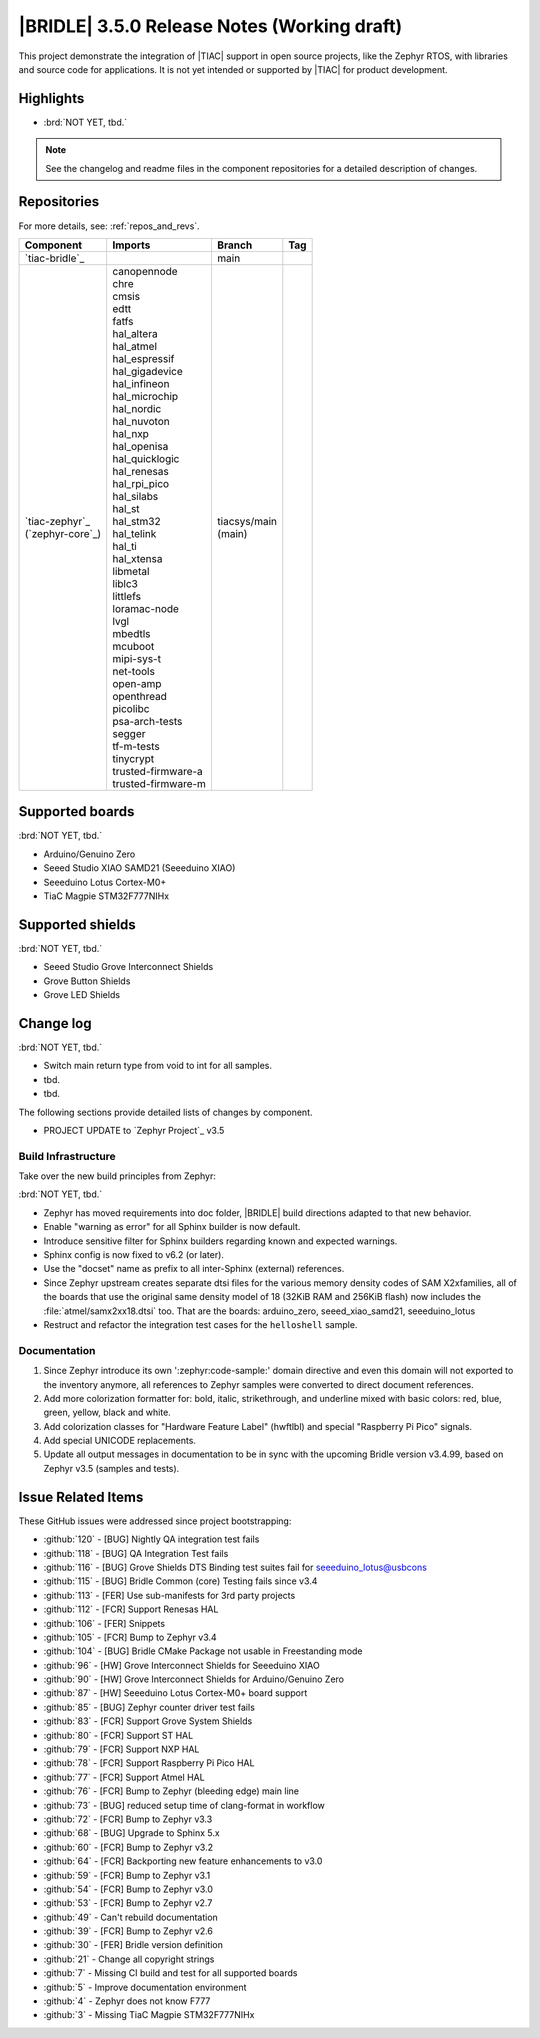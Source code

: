 .. _bridle_release_notes_350:

|BRIDLE| 3.5.0 Release Notes (Working draft)
############################################

This project demonstrate the integration of |TIAC| support in open
source projects, like the Zephyr RTOS, with libraries and source code
for applications. It is not yet intended or supported by |TIAC| for
product development.

Highlights
**********

* :brd:`NOT YET, tbd.`

.. note:: See the changelog and readme files in the component repositories
   for a detailed description of changes.

Repositories
************

For more details, see: :ref:`repos_and_revs`.

.. list-table::
   :header-rows: 1

   * - Component
     - Imports
     - Branch
     - Tag
   * - `tiac-bridle`_
     -
     - main
     -
   * - | `tiac-zephyr`_
       | (`zephyr-core`_)
     - | canopennode
       | chre
       | cmsis
       | edtt
       | fatfs
       | hal_altera
       | hal_atmel
       | hal_espressif
       | hal_gigadevice
       | hal_infineon
       | hal_microchip
       | hal_nordic
       | hal_nuvoton
       | hal_nxp
       | hal_openisa
       | hal_quicklogic
       | hal_renesas
       | hal_rpi_pico
       | hal_silabs
       | hal_st
       | hal_stm32
       | hal_telink
       | hal_ti
       | hal_xtensa
       | libmetal
       | liblc3
       | littlefs
       | loramac-node
       | lvgl
       | mbedtls
       | mcuboot
       | mipi-sys-t
       | net-tools
       | open-amp
       | openthread
       | picolibc
       | psa-arch-tests
       | segger
       | tf-m-tests
       | tinycrypt
       | trusted-firmware-a
       | trusted-firmware-m
     - | tiacsys/main
       | (main)
     -

Supported boards
****************

:brd:`NOT YET, tbd.`

* Arduino/Genuino Zero
* Seeed Studio XIAO SAMD21 (Seeeduino XIAO)
* Seeeduino Lotus Cortex-M0+
* TiaC Magpie STM32F777NIHx

Supported shields
*****************

:brd:`NOT YET, tbd.`

* Seeed Studio Grove Interconnect Shields
* Grove Button Shields
* Grove LED Shields

Change log
**********

:brd:`NOT YET, tbd.`

* Switch main return type from void to int for all samples.
* tbd.
* tbd.

The following sections provide detailed lists of changes by component.

* PROJECT UPDATE to `Zephyr Project`_ v3.5

Build Infrastructure
====================

Take over the new build principles from Zephyr:

:brd:`NOT YET, tbd.`

* Zephyr has moved requirements into doc folder, |BRIDLE| build directions
  adapted to that new behavior.
* Enable "warning as error" for all Sphinx builder is now default.
* Introduce sensitive filter for Sphinx builders regarding known and expected
  warnings.
* Sphinx config is now fixed to v6.2 (or later).
* Use the "docset" name as prefix to all inter-Sphinx (external) references.
* Since Zephyr upstream creates separate dtsi files for the various memory
  density codes of SAM X2xfamilies, all of the boards that use the original
  same density model of 18 (32KiB RAM and 256KiB flash) now includes the
  :file:`atmel/samx2xx18.dtsi` too.
  That are the boards: arduino_zero, seeed_xiao_samd21, seeeduino_lotus
* Restruct and refactor the integration test cases for the ``helloshell``
  sample.

Documentation
=============

1. Since Zephyr introduce its own ':zephyr:code-sample:' domain directive and
   even this domain will not exported to the inventory anymore, all references
   to Zephyr samples were converted to direct document references.
2. Add more colorization formatter for: bold, italic, strikethrough, and
   underline mixed with basic colors: red, blue, green, yellow, black and white.
3. Add colorization classes for "Hardware Feature Label" (hwftlbl) and special
   "Raspberry Pi Pico" signals.
4. Add special UNICODE replacements.
5. Update all output messages in documentation to be in sync with the upcoming
   Bridle version v3.4.99, based on Zephyr v3.5 (samples and tests).

Issue Related Items
*******************

These GitHub issues were addressed since project bootstrapping:

* :github:`120` - [BUG] Nightly QA integration test fails
* :github:`118` - [BUG] QA Integration Test fails
* :github:`116` - [BUG] Grove Shields DTS Binding test suites fail for seeeduino_lotus@usbcons
* :github:`115` - [BUG] Bridle Common (core) Testing fails since v3.4
* :github:`113` - [FER] Use sub-manifests for 3rd party projects
* :github:`112` - [FCR] Support Renesas HAL
* :github:`106` - [FER] Snippets
* :github:`105` - [FCR] Bump to Zephyr v3.4
* :github:`104` - [BUG] Bridle CMake Package not usable in Freestanding mode
* :github:`96` - [HW] Grove Interconnect Shields for Seeeduino XIAO
* :github:`90` - [HW] Grove Interconnect Shields for Arduino/Genuino Zero
* :github:`87` - [HW] Seeeduino Lotus Cortex-M0+ board support
* :github:`85` - [BUG] Zephyr counter driver test fails
* :github:`83` - [FCR] Support Grove System Shields
* :github:`80` - [FCR] Support ST HAL
* :github:`79` - [FCR] Support NXP HAL
* :github:`78` - [FCR] Support Raspberry Pi Pico HAL
* :github:`77` - [FCR] Support Atmel HAL
* :github:`76` - [FCR] Bump to Zephyr (bleeding edge) main line
* :github:`73` - [BUG] reduced setup time of clang-format in workflow
* :github:`72` - [FCR] Bump to Zephyr v3.3
* :github:`68` - [BUG] Upgrade to Sphinx 5.x
* :github:`60` - [FCR] Bump to Zephyr v3.2
* :github:`64` - [FCR] Backporting new feature enhancements to v3.0
* :github:`59` - [FCR] Bump to Zephyr v3.1
* :github:`54` - [FCR] Bump to Zephyr v3.0
* :github:`53` - [FCR] Bump to Zephyr v2.7
* :github:`49` - Can't rebuild documentation
* :github:`39` - [FCR] Bump to Zephyr v2.6
* :github:`30` - [FER] Bridle version definition
* :github:`21` - Change all copyright strings
* :github:`7` - Missing CI build and test for all supported boards
* :github:`5` - Improve documentation environment
* :github:`4` - Zephyr does not know F777
* :github:`3` - Missing TiaC Magpie STM32F777NIHx
